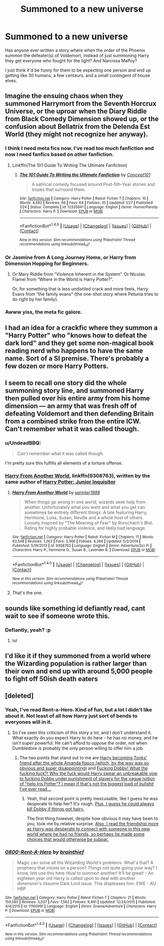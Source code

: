 #+TITLE: Summoned to a new universe

* Summoned to a new universe
:PROPERTIES:
:Author: Slindish
:Score: 14
:DateUnix: 1489174195.0
:DateShort: 2017-Mar-10
:FlairText: Request
:END:
Has anyone ever written a story where when the order of the Phoenix summon the defeater(s) of Voldemort, instead of just summoning Harry they get everyone who fought for the light? And Narcissa Malfoy?

I just think it'd be funny for them to be expecting one person and end up getting like 30 humans, a few centaurs, and a small contingent of house elves.


** Imagine the ensuing chaos when they summoned Harrymort from the Seventh Horcrux Universe, or the uproar when the Diary Riddle from Black Comedy Dimension showed up, or the confusion about Bellatrix from the Delenda Est World (they might not recognize her anyway).
:PROPERTIES:
:Author: InquisitorCOC
:Score: 24
:DateUnix: 1489174804.0
:DateShort: 2017-Mar-10
:END:

*** I think I need meta fics now. I've read too much fanfiction and now I need fanfics based on other fanfiction.
:PROPERTIES:
:Author: orangekayla
:Score: 20
:DateUnix: 1489182695.0
:DateShort: 2017-Mar-11
:END:

**** Linkffn(The 101 Guide To Writing The Ultimate Fanfiction)
:PROPERTIES:
:Score: 2
:DateUnix: 1489206809.0
:DateShort: 2017-Mar-11
:END:

***** [[http://www.fanfiction.net/s/12335841/1/][*/The 101 Guide To Writing the Ultimate Fanfiction/*]] by [[https://www.fanfiction.net/u/7268383/Concept101][/Concept101/]]

#+begin_quote
  A satirical comedy focused around Post-5th-Year stories and tropes that surround them.
#+end_quote

^{/Site/: [[http://www.fanfiction.net/][fanfiction.net]] *|* /Category/: Harry Potter *|* /Rated/: Fiction T *|* /Chapters/: 10 *|* /Words/: 4,692 *|* /Reviews/: 66 *|* /Favs/: 64 *|* /Follows/: 35 *|* /Updated/: 1/27 *|* /Published/: 1/24 *|* /Status/: Complete *|* /id/: 12335841 *|* /Language/: English *|* /Genre/: Humor/Parody *|* /Characters/: Harry P. *|* /Download/: [[http://www.ff2ebook.com/old/ffn-bot/index.php?id=12335841&source=ff&filetype=epub][EPUB]] or [[http://www.ff2ebook.com/old/ffn-bot/index.php?id=12335841&source=ff&filetype=mobi][MOBI]]}

--------------

*FanfictionBot*^{1.4.0} *|* [[[https://github.com/tusing/reddit-ffn-bot/wiki/Usage][Usage]]] | [[[https://github.com/tusing/reddit-ffn-bot/wiki/Changelog][Changelog]]] | [[[https://github.com/tusing/reddit-ffn-bot/issues/][Issues]]] | [[[https://github.com/tusing/reddit-ffn-bot/][GitHub]]] | [[[https://www.reddit.com/message/compose?to=tusing][Contact]]]

^{/New in this version: Slim recommendations using/ ffnbot!slim! /Thread recommendations using/ linksub(thread_id)!}
:PROPERTIES:
:Author: FanfictionBot
:Score: 2
:DateUnix: 1489206847.0
:DateShort: 2017-Mar-11
:END:


*** Or Jasmine from A Long Journey Home, or Harry from Dimension Hopping for Beginners.
:PROPERTIES:
:Score: 12
:DateUnix: 1489186039.0
:DateShort: 2017-Mar-11
:END:

**** Or Mary Riddle from “Violence Inherent in the System”. Or Nicolas Flamel from “Where in the World is Harry Potter?”.

Or, for something that is less undistiled crack and more feels, Harry Evans from “the family evans” (the one-shot story where Petunia tries to do right by her family).
:PROPERTIES:
:Author: Kazeto
:Score: 2
:DateUnix: 1490217154.0
:DateShort: 2017-Mar-23
:END:


*** Awww yiss, the meta fic galore.
:PROPERTIES:
:Author: UndeadBBQ
:Score: 12
:DateUnix: 1489176873.0
:DateShort: 2017-Mar-10
:END:


** I had an idea for a crackfic where they summon a "Harry Potter" who "knows how to defeat the dark lord" and they get some non-magical book reading nerd who happens to have the same name. Sort of a SI premise. There's probably a few dozen or more Harry Potters.
:PROPERTIES:
:Author: mikkelibob
:Score: 11
:DateUnix: 1489175063.0
:DateShort: 2017-Mar-10
:END:


** I seem to recall one story did the whole summoning story line, and summoned Harry then pulled over his entire army from his home dimension --- an army that was fresh off of defeating Voldemort and then defending Britain from a combined strike from the entire ICW. Can't remember what it was called though.
:PROPERTIES:
:Author: LeadVonE
:Score: 6
:DateUnix: 1489175057.0
:DateShort: 2017-Mar-10
:END:

*** u/UndeadBBQ:
#+begin_quote
  Can't remember what it was called though.
#+end_quote

I'm pretty sure this fulfills all elements of a torture offense.
:PROPERTIES:
:Author: UndeadBBQ
:Score: 8
:DateUnix: 1489176973.0
:DateShort: 2017-Mar-10
:END:


*** [[https://www.fanfiction.net/s/9308763/1/Harry-From-Another-World][Harry From Another World]], linkffn(9308763), written by the same author of [[https://www.fanfiction.net/s/8914586/1/Harry-Potter-Junior-Inquisitor][Harry Potter: Junior Inquisitor]]
:PROPERTIES:
:Author: InquisitorCOC
:Score: 4
:DateUnix: 1489177361.0
:DateShort: 2017-Mar-10
:END:

**** [[http://www.fanfiction.net/s/9308763/1/][*/Harry From Another World/*]] by [[https://www.fanfiction.net/u/2936579/sprinter1988][/sprinter1988/]]

#+begin_quote
  When things go wrong in one world, wizards seek help from another. Unfortunately what you want and what you get can sometimes be entirely different things. A tale featuring Harry, Hermione, Luna, Susan, Neville and a whole host of others. Loosely inspired by "The Meaning of Fear" by Rorschach's Blot. Rating for highly probable violence, and likely bad language.
#+end_quote

^{/Site/: [[http://www.fanfiction.net/][fanfiction.net]] *|* /Category/: Harry Potter *|* /Rated/: Fiction M *|* /Chapters/: 11 *|* /Words/: 63,548 *|* /Reviews/: 1,363 *|* /Favs/: 3,366 *|* /Follows/: 4,366 *|* /Updated/: 5/2/2014 *|* /Published/: 5/19/2013 *|* /id/: 9308763 *|* /Language/: English *|* /Genre/: Adventure/Sci-Fi *|* /Characters/: Harry P., Hermione G., Susan B., Lavender B. *|* /Download/: [[http://www.ff2ebook.com/old/ffn-bot/index.php?id=9308763&source=ff&filetype=epub][EPUB]] or [[http://www.ff2ebook.com/old/ffn-bot/index.php?id=9308763&source=ff&filetype=mobi][MOBI]]}

--------------

*FanfictionBot*^{1.4.0} *|* [[[https://github.com/tusing/reddit-ffn-bot/wiki/Usage][Usage]]] | [[[https://github.com/tusing/reddit-ffn-bot/wiki/Changelog][Changelog]]] | [[[https://github.com/tusing/reddit-ffn-bot/issues/][Issues]]] | [[[https://github.com/tusing/reddit-ffn-bot/][GitHub]]] | [[[https://www.reddit.com/message/compose?to=tusing][Contact]]]

^{/New in this version: Slim recommendations using/ ffnbot!slim! /Thread recommendations using/ linksub(thread_id)!}
:PROPERTIES:
:Author: FanfictionBot
:Score: 1
:DateUnix: 1489177381.0
:DateShort: 2017-Mar-10
:END:


**** That's the one.
:PROPERTIES:
:Author: LeadVonE
:Score: 1
:DateUnix: 1489177641.0
:DateShort: 2017-Mar-10
:END:


** sounds like something id defiantly read, cant wait to see if someone wrote this.
:PROPERTIES:
:Author: UndergroundNerd
:Score: 4
:DateUnix: 1489174764.0
:DateShort: 2017-Mar-10
:END:

*** Defiantly, yeah? :p
:PROPERTIES:
:Author: the_long_way_round25
:Score: 10
:DateUnix: 1489175849.0
:DateShort: 2017-Mar-10
:END:

**** lol
:PROPERTIES:
:Author: UndergroundNerd
:Score: 1
:DateUnix: 1489176308.0
:DateShort: 2017-Mar-10
:END:


** I'd like it if they summoned from a world where the Wizarding population is rather larger than their own and end up with around 5,000 people to fight off 50ish death eaters
:PROPERTIES:
:Author: ConfusedPolatBear
:Score: 1
:DateUnix: 1489261852.0
:DateShort: 2017-Mar-11
:END:


** [deleted]
:PROPERTIES:
:Score: 1
:DateUnix: 1489184219.0
:DateShort: 2017-Mar-11
:END:

*** Yeah, I've read Rent-a-Hero. Kind of fun, but a lot I didn't like about it. Not least of all how Harry just sort of bends to everyones will in it.
:PROPERTIES:
:Author: Slindish
:Score: 5
:DateUnix: 1489184705.0
:DateShort: 2017-Mar-11
:END:

**** So I've seen this criticism of this story a lot, and I don't understand it. What exactly do you expect Harry to do here - he has no money, and he isn't super powerful. He can't afford to oppose the order, not when Dumbledore is probably the only person willing to offer him a job.
:PROPERTIES:
:Author: sephirothrr
:Score: 1
:DateUnix: 1489270988.0
:DateShort: 2017-Mar-12
:END:

***** The two points that stand out to me are [[/spoiler][Harry becoming Tonks' friend after the whole Amanda fiasco (which, by the way was so obvious and super disappointing)]] and [[/spoiler][Fucking Dobby! What the fucking fuck?! Why the fuck would Harry swear an unbreakable vow to fucking Dobby under punishment of slavery for the vague notion of "help Iris Potter"? I mean if that's not the biggest load of bullshit I've ever read...]].
:PROPERTIES:
:Author: Slindish
:Score: 1
:DateUnix: 1489272528.0
:DateShort: 2017-Mar-12
:END:

****** Yeah, that second point is pretty inexcusable, like I guess he was desperate to help her? It's rough. [[/spoiler][Plus, I guess he could always kill Dobby if things got hairy.]]

The first thing however, despite how obvious it may have been to you, took me by relative surprise. [[/spoiler][Also, I read the friendship more as Harry was desperate to connect with someone in this new world where he had no friends, so perhaps he made some choices that would otherwise be subpar.]]
:PROPERTIES:
:Author: sephirothrr
:Score: 1
:DateUnix: 1489272908.0
:DateShort: 2017-Mar-12
:END:


*** [[http://www.fanfiction.net/s/11160991/1/][*/0800-Rent-A-Hero/*]] by [[https://www.fanfiction.net/u/4934632/brainthief][/brainthief/]]

#+begin_quote
  Magic can solve all the Wizarding World's problems. What's that? A prophecy that insists on a person? Things not quite going your way? I know, lets use this here ritual to summon another! It'll be great! - An eighteen year old Harry is called upon to deal with another dimension's irksome Dark Lord issue. This displeases him. EWE - AU HBP
#+end_quote

^{/Site/: [[http://www.fanfiction.net/][fanfiction.net]] *|* /Category/: Harry Potter *|* /Rated/: Fiction T *|* /Chapters/: 21 *|* /Words/: 159,580 *|* /Reviews/: 3,037 *|* /Favs/: 7,562 *|* /Follows/: 9,491 *|* /Updated/: 12/24/2015 *|* /Published/: 4/4/2015 *|* /id/: 11160991 *|* /Language/: English *|* /Genre/: Drama/Adventure *|* /Characters/: Harry P. *|* /Download/: [[http://www.ff2ebook.com/old/ffn-bot/index.php?id=11160991&source=ff&filetype=epub][EPUB]] or [[http://www.ff2ebook.com/old/ffn-bot/index.php?id=11160991&source=ff&filetype=mobi][MOBI]]}

--------------

*FanfictionBot*^{1.4.0} *|* [[[https://github.com/tusing/reddit-ffn-bot/wiki/Usage][Usage]]] | [[[https://github.com/tusing/reddit-ffn-bot/wiki/Changelog][Changelog]]] | [[[https://github.com/tusing/reddit-ffn-bot/issues/][Issues]]] | [[[https://github.com/tusing/reddit-ffn-bot/][GitHub]]] | [[[https://www.reddit.com/message/compose?to=tusing][Contact]]]

^{/New in this version: Slim recommendations using/ ffnbot!slim! /Thread recommendations using/ linksub(thread_id)!}
:PROPERTIES:
:Author: FanfictionBot
:Score: 1
:DateUnix: 1489184224.0
:DateShort: 2017-Mar-11
:END:
